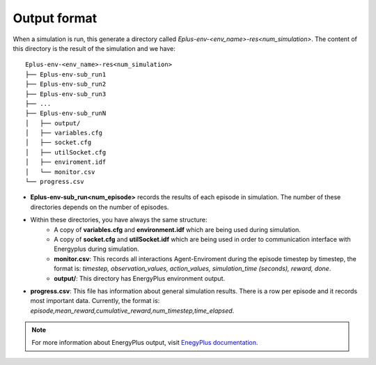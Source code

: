 ###############
Output format
###############

When a simulation is run, this generate a directory called `Eplus-env-<env_name>-res<num_simulation>`. The content of this directory is the result of the simulation and we have:

::

    Eplus-env-<env_name>-res<num_simulation>
    ├── Eplus-env-sub_run1
    ├── Eplus-env-sub_run2
    ├── Eplus-env-sub_run3
    ├── ...
    ├── Eplus-env-sub_runN
    │   ├── output/
    │   ├── variables.cfg
    │   ├── socket.cfg
    │   ├── utilSocket.cfg
    │   ├── enviroment.idf
    │   └── monitor.csv
    └── progress.csv

- **Eplus-env-sub_run<num_episode>** records the results of each episode in simulation. The number of these directories depends on the number of episodes.
- Within these directories, you have always the same structure:
	- A copy of **variables.cfg** and **environment.idf** which are being used during simulation.
	- A copy of **socket.cfg** and **utilSocket.idf** which are being used in order to communication interface with Energyplus during simulation.
	- **monitor.csv**: This records all interactions Agent-Enviroment during the episode timestep by timestep, the format is: *timestep, observation_values, action_values, simulation_time (seconds), reward, done*.
	- **output/**: This directory has EnergyPlus environment output.
- **progress.csv**: This file has information about general simulation results. There is a row per episode and it records most important data. Currently, the format is: *episode,mean_reward,cumulative_reward,num_timestep,time_elapsed*.

.. note:: For more information about EnergyPlus output, visit `EnegyPlus documentation <https://energyplus.net/documentation>`__.
